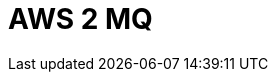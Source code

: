 // Do not edit directly!
// This file was generated by camel-quarkus-maven-plugin:update-extension-doc-page

= AWS 2 MQ
:cq-artifact-id: camel-quarkus-aws2-mq
:cq-artifact-id-base: aws2-mq
:cq-native-supported: true
:cq-status: Stable
:cq-deprecated: false
:cq-jvm-since: 1.0.0
:cq-native-since: 1.0.0
:cq-camel-part-name: aws2-mq
:cq-camel-part-title: AWS 2 MQ
:cq-camel-part-description: Manage AWS MQ instances using AWS SDK version 2.x.
:cq-extension-page-title: AWS 2 MQ

